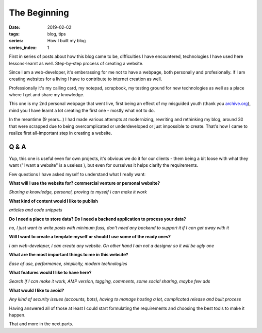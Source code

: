 The Beginning
#############

:date: 2019-02-02
:tags: blog, tips
:series: How I built my blog
:series_index: 1

First in series of posts about how this blog came to be, difficulties I have encountered, technologies I have used here lessons-learnt as well.
Step-by-step process of creating a website.

.. PELICAN_END_SUMMARY

Since I am a web-developer, it's emberassing for me not to have a webpage, both personally and profesionally.
If I am creating websites for a living I have to contribute to internet creation as well.

Professionally it's my calling card, my notepad, scrapbook, my testing ground for new technologies as well as a place where I get and share my knowledge.

This one is my 2nd personal webpage that went live, first being an effect of my misguided youth (thank you `archive.org <https://web.archive.org/web/20100721221405/http://webdesign-log.pl/>`__), mind you I have learnt a lot creating the first one - mostly what not to do.

In the meantime (9 years...) I had made various attempts at modernizing, rewriting and rethinking my blog, around 30 that were scrapped due to being overcomplicated or underdeveloped or just impossible to create. That's how I came to realize first all-important step in creating a website.

Q & A
-----

Yup, this one is useful even for own projects, it's obvious we do it for our clients - them being a bit loose with what they want ("I want a website" is a useless ), but even for ourselves it helps clarify the requirements.

Few questions I have asked myself to understand what I really want:

**What will I use the website for? commercial venture or personal website?**

*Sharing a knowledge, personal, proving to myself I can make it work*

**What kind of content would I like to publish**

*articles and code snippets*

**Do I need a place to store data? Do I need a backend application to process your data?**

*no, I just want to write posts with minimum fuss, don't need any backend to support it if I can get away with it*

**Will I want to create a template myself or should I use some of the ready ones?**

*I am web-developer, I can create any website. On other hand I am not a designer so it will be ugly one*

**What are the most important things to me in this website?**

*Ease of use, performance, simplicity, modern technologies*

**What features would I like to have here?**

*Search if I can make it work, AMP version, tagging, comments, some social sharing, maybe few ads*

**What would I like to avoid?**

*Any kind of security issues (accounts, bots), having to manage hosting a lot, complicated release and built process*

Having answered all of those at least I could start formulating the requirements and choosing the best tools to make it happen.

That and more in the next parts.
